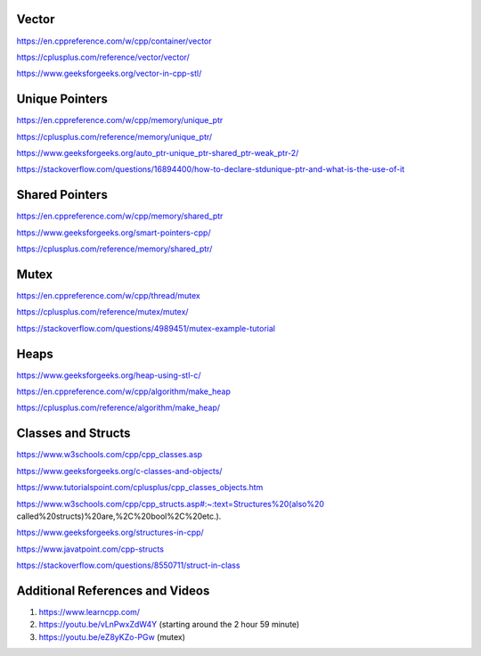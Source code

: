 
Vector
=======================================
https://en.cppreference.com/w/cpp/container/vector

https://cplusplus.com/reference/vector/vector/

https://www.geeksforgeeks.org/vector-in-cpp-stl/

Unique Pointers
=======================================

https://en.cppreference.com/w/cpp/memory/unique_ptr

https://cplusplus.com/reference/memory/unique_ptr/

https://www.geeksforgeeks.org/auto_ptr-unique_ptr-shared_ptr-weak_ptr-2/

https://stackoverflow.com/questions/16894400/how-to-declare-stdunique-ptr-and-what-is-the-use-of-it


Shared Pointers
=======================================

https://en.cppreference.com/w/cpp/memory/shared_ptr

https://www.geeksforgeeks.org/smart-pointers-cpp/

https://cplusplus.com/reference/memory/shared_ptr/


Mutex
=======================================

https://en.cppreference.com/w/cpp/thread/mutex

https://cplusplus.com/reference/mutex/mutex/

https://stackoverflow.com/questions/4989451/mutex-example-tutorial


Heaps
=======================================

https://www.geeksforgeeks.org/heap-using-stl-c/

https://en.cppreference.com/w/cpp/algorithm/make_heap

https://cplusplus.com/reference/algorithm/make_heap/


Classes and Structs
=======================================
https://www.w3schools.com/cpp/cpp_classes.asp

https://www.geeksforgeeks.org/c-classes-and-objects/

https://www.tutorialspoint.com/cplusplus/cpp_classes_objects.htm

https://www.w3schools.com/cpp/cpp_structs.asp#:~:text=Structures%20(also%20 called%20structs)%20are,%2C%20bool%2C%20etc.).

https://www.geeksforgeeks.org/structures-in-cpp/

https://www.javatpoint.com/cpp-structs

https://stackoverflow.com/questions/8550711/struct-in-class


Additional References and Videos
=======================================

1. https://www.learncpp.com/ 
2. https://youtu.be/vLnPwxZdW4Y (starting around the 2 hour 59 minute)
3. https://youtu.be/eZ8yKZo-PGw (mutex)
